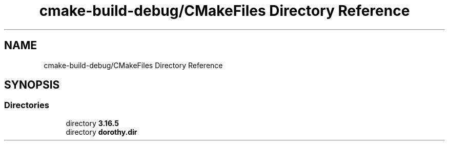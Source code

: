 .TH "cmake-build-debug/CMakeFiles Directory Reference" 3 "Sat Jun 6 2020" "Version Version 1.0" "DOROTHY" \" -*- nroff -*-
.ad l
.nh
.SH NAME
cmake-build-debug/CMakeFiles Directory Reference
.SH SYNOPSIS
.br
.PP
.SS "Directories"

.in +1c
.ti -1c
.RI "directory \fB3\&.16\&.5\fP"
.br
.ti -1c
.RI "directory \fBdorothy\&.dir\fP"
.br
.in -1c
